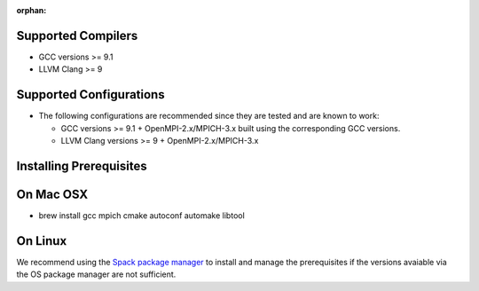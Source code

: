 :orphan:

Supported Compilers
===================

-  GCC versions >= 9.1
-  LLVM Clang >= 9

Supported Configurations
========================

-  The following configurations are recommended since they are tested
   and are known to work:

   -  GCC versions >= 9.1 + OpenMPI-2.x/MPICH-3.x built using the
      corresponding GCC versions.
   -  LLVM Clang versions >= 9 + OpenMPI-2.x/MPICH-3.x

Installing Prerequisites
========================

On Mac OSX
===========

-  brew install gcc mpich cmake autoconf automake libtool

On Linux
=========

We recommend using the `Spack package manager <https://spack.io>`__ to
install and manage the prerequisites if the versions avaiable via the OS
package manager are not sufficient.
